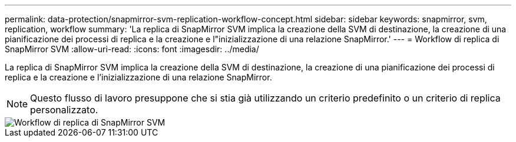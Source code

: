 ---
permalink: data-protection/snapmirror-svm-replication-workflow-concept.html 
sidebar: sidebar 
keywords: snapmirror, svm, replication, workflow 
summary: 'La replica di SnapMirror SVM implica la creazione della SVM di destinazione, la creazione di una pianificazione dei processi di replica e la creazione e l"inizializzazione di una relazione SnapMirror.' 
---
= Workflow di replica di SnapMirror SVM
:allow-uri-read: 
:icons: font
:imagesdir: ../media/


[role="lead"]
La replica di SnapMirror SVM implica la creazione della SVM di destinazione, la creazione di una pianificazione dei processi di replica e la creazione e l'inizializzazione di una relazione SnapMirror.

[NOTE]
====
Questo flusso di lavoro presuppone che si stia già utilizzando un criterio predefinito o un criterio di replica personalizzato.

====
image::../media/svm-data-protection-workflow.gif[Workflow di replica di SnapMirror SVM]
